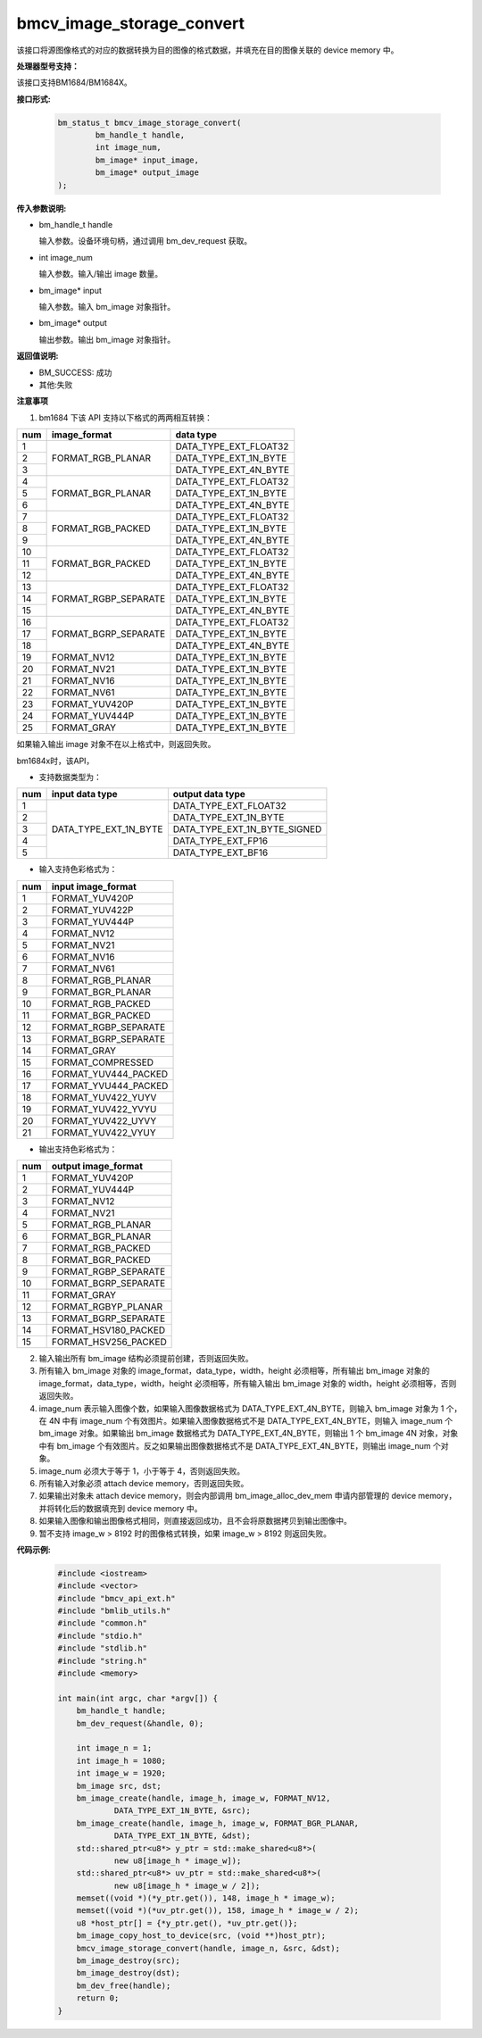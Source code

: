bmcv_image_storage_convert
==========================

该接口将源图像格式的对应的数据转换为目的图像的格式数据，并填充在目的图像关联的 device memory 中。


**处理器型号支持：**

该接口支持BM1684/BM1684X。


**接口形式:**

    .. code-block:: c

        bm_status_t bmcv_image_storage_convert(
                bm_handle_t handle,
                int image_num,
                bm_image* input_image,
                bm_image* output_image
        );


**传入参数说明:**

* bm_handle_t handle

  输入参数。设备环境句柄，通过调用 bm_dev_request 获取。

* int image_num

  输入参数。输入/输出 image 数量。

* bm_image* input

  输入参数。输入 bm_image 对象指针。

* bm_image* output

  输出参数。输出 bm_image 对象指针。


**返回值说明:**

* BM_SUCCESS: 成功

* 其他:失败


**注意事项**

1. bm1684 下该 API 支持以下格式的两两相互转换：

+-----+------------------------+-------------------------------+
| num | image_format           | data type                     |
+=====+========================+===============================+
|  1  |                        | DATA_TYPE_EXT_FLOAT32         |
+-----+                        +-------------------------------+
|  2  | FORMAT_RGB_PLANAR      | DATA_TYPE_EXT_1N_BYTE         |
+-----+                        +-------------------------------+
|  3  |                        | DATA_TYPE_EXT_4N_BYTE         |
+-----+------------------------+-------------------------------+
|  4  |                        | DATA_TYPE_EXT_FLOAT32         |
+-----+                        +-------------------------------+
|  5  | FORMAT_BGR_PLANAR      | DATA_TYPE_EXT_1N_BYTE         |
+-----+                        +-------------------------------+
|  6  |                        | DATA_TYPE_EXT_4N_BYTE         |
+-----+------------------------+-------------------------------+
|  7  |                        | DATA_TYPE_EXT_FLOAT32         |
+-----+                        +-------------------------------+
|  8  | FORMAT_RGB_PACKED      | DATA_TYPE_EXT_1N_BYTE         |
+-----+                        +-------------------------------+
|  9  |                        | DATA_TYPE_EXT_4N_BYTE         |
+-----+------------------------+-------------------------------+
|  10 |                        | DATA_TYPE_EXT_FLOAT32         |
+-----+                        +-------------------------------+
|  11 | FORMAT_BGR_PACKED      | DATA_TYPE_EXT_1N_BYTE         |
+-----+                        +-------------------------------+
|  12 |                        | DATA_TYPE_EXT_4N_BYTE         |
+-----+------------------------+-------------------------------+
|  13 |                        | DATA_TYPE_EXT_FLOAT32         |
+-----+                        +-------------------------------+
|  14 | FORMAT_RGBP_SEPARATE   | DATA_TYPE_EXT_1N_BYTE         |
+-----+                        +-------------------------------+
|  15 |                        | DATA_TYPE_EXT_4N_BYTE         |
+-----+------------------------+-------------------------------+
|  16 |                        | DATA_TYPE_EXT_FLOAT32         |
+-----+                        +-------------------------------+
|  17 | FORMAT_BGRP_SEPARATE   | DATA_TYPE_EXT_1N_BYTE         |
+-----+                        +-------------------------------+
|  18 |                        | DATA_TYPE_EXT_4N_BYTE         |
+-----+------------------------+-------------------------------+
|  19 | FORMAT_NV12            | DATA_TYPE_EXT_1N_BYTE         |
+-----+------------------------+-------------------------------+
|  20 | FORMAT_NV21            | DATA_TYPE_EXT_1N_BYTE         |
+-----+------------------------+-------------------------------+
|  21 | FORMAT_NV16            | DATA_TYPE_EXT_1N_BYTE         |
+-----+------------------------+-------------------------------+
|  22 | FORMAT_NV61            | DATA_TYPE_EXT_1N_BYTE         |
+-----+------------------------+-------------------------------+
|  23 | FORMAT_YUV420P         | DATA_TYPE_EXT_1N_BYTE         |
+-----+------------------------+-------------------------------+
|  24 | FORMAT_YUV444P         | DATA_TYPE_EXT_1N_BYTE         |
+-----+------------------------+-------------------------------+
|  25 | FORMAT_GRAY            | DATA_TYPE_EXT_1N_BYTE         |
+-----+------------------------+-------------------------------+

如果输入输出 image 对象不在以上格式中，则返回失败。

bm1684x时，该API，

- 支持数据类型为：

+-----+------------------------+-------------------------------+
| num | input data type        | output data type              |
+=====+========================+===============================+
|  1  |                        | DATA_TYPE_EXT_FLOAT32         |
+-----+                        +-------------------------------+
|  2  |                        | DATA_TYPE_EXT_1N_BYTE         |
+-----+                        +-------------------------------+
|  3  | DATA_TYPE_EXT_1N_BYTE  | DATA_TYPE_EXT_1N_BYTE_SIGNED  |
+-----+                        +-------------------------------+
|  4  |                        | DATA_TYPE_EXT_FP16            |
+-----+                        +-------------------------------+
|  5  |                        | DATA_TYPE_EXT_BF16            |
+-----+------------------------+-------------------------------+

- 输入支持色彩格式为：

+-----+-------------------------------+
| num | input image_format            |
+=====+===============================+
|  1  | FORMAT_YUV420P                |
+-----+-------------------------------+
|  2  | FORMAT_YUV422P                |
+-----+-------------------------------+
|  3  | FORMAT_YUV444P                |
+-----+-------------------------------+
|  4  | FORMAT_NV12                   |
+-----+-------------------------------+
|  5  | FORMAT_NV21                   |
+-----+-------------------------------+
|  6  | FORMAT_NV16                   |
+-----+-------------------------------+
|  7  | FORMAT_NV61                   |
+-----+-------------------------------+
|  8  | FORMAT_RGB_PLANAR             |
+-----+-------------------------------+
|  9  | FORMAT_BGR_PLANAR             |
+-----+-------------------------------+
|  10 | FORMAT_RGB_PACKED             |
+-----+-------------------------------+
|  11 | FORMAT_BGR_PACKED             |
+-----+-------------------------------+
|  12 | FORMAT_RGBP_SEPARATE          |
+-----+-------------------------------+
|  13 | FORMAT_BGRP_SEPARATE          |
+-----+-------------------------------+
|  14 | FORMAT_GRAY                   |
+-----+-------------------------------+
|  15 | FORMAT_COMPRESSED             |
+-----+-------------------------------+
|  16 | FORMAT_YUV444_PACKED          |
+-----+-------------------------------+
|  17 | FORMAT_YVU444_PACKED          |
+-----+-------------------------------+
|  18 | FORMAT_YUV422_YUYV            |
+-----+-------------------------------+
|  19 | FORMAT_YUV422_YVYU            |
+-----+-------------------------------+
|  20 | FORMAT_YUV422_UYVY            |
+-----+-------------------------------+
|  21 | FORMAT_YUV422_VYUY            |
+-----+-------------------------------+


- 输出支持色彩格式为：

+-----+-------------------------------+
| num | output image_format           |
+=====+===============================+
|  1  | FORMAT_YUV420P                |
+-----+-------------------------------+
|  2  | FORMAT_YUV444P                |
+-----+-------------------------------+
|  3  | FORMAT_NV12                   |
+-----+-------------------------------+
|  4  | FORMAT_NV21                   |
+-----+-------------------------------+
|  5  | FORMAT_RGB_PLANAR             |
+-----+-------------------------------+
|  6  | FORMAT_BGR_PLANAR             |
+-----+-------------------------------+
|  7  | FORMAT_RGB_PACKED             |
+-----+-------------------------------+
|  8  | FORMAT_BGR_PACKED             |
+-----+-------------------------------+
|  9  | FORMAT_RGBP_SEPARATE          |
+-----+-------------------------------+
|  10 | FORMAT_BGRP_SEPARATE          |
+-----+-------------------------------+
|  11 | FORMAT_GRAY                   |
+-----+-------------------------------+
|  12 | FORMAT_RGBYP_PLANAR           |
+-----+-------------------------------+
|  13 | FORMAT_BGRP_SEPARATE          |
+-----+-------------------------------+
|  14 | FORMAT_HSV180_PACKED          |
+-----+-------------------------------+
|  15 | FORMAT_HSV256_PACKED          |
+-----+-------------------------------+

2. 输入输出所有 bm_image 结构必须提前创建，否则返回失败。

3. 所有输入 bm_image 对象的 image_format，data_type，width，height 必须相等，所有输出 bm_image 对象的 image_format，data_type，width，height 必须相等，所有输入输出 bm_image 对象的 width，height 必须相等，否则返回失败。

4. image_num 表示输入图像个数，如果输入图像数据格式为 DATA_TYPE_EXT_4N_BYTE，则输入 bm_image 对象为 1 个，在 4N 中有 image_num 个有效图片。如果输入图像数据格式不是 DATA_TYPE_EXT_4N_BYTE，则输入 image_num 个 bm_image 对象。如果输出 bm_image 数据格式为 DATA_TYPE_EXT_4N_BYTE，则输出 1 个 bm_image 4N 对象，对象中有 bm_image 个有效图片。反之如果输出图像数据格式不是 DATA_TYPE_EXT_4N_BYTE，则输出 image_num 个对象。

5. image_num 必须大于等于 1，小于等于 4，否则返回失败。

6. 所有输入对象必须 attach device memory，否则返回失败。

7. 如果输出对象未 attach device memory，则会内部调用 bm_image_alloc_dev_mem 申请内部管理的 device memory，并将转化后的数据填充到 device memory 中。

8. 如果输入图像和输出图像格式相同，则直接返回成功，且不会将原数据拷贝到输出图像中。

9. 暂不支持 image_w > 8192 时的图像格式转换，如果 image_w > 8192 则返回失败。


**代码示例:**

    .. code-block:: c

        #include <iostream>
        #include <vector>
        #include "bmcv_api_ext.h"
        #include "bmlib_utils.h"
        #include "common.h"
        #include "stdio.h"
        #include "stdlib.h"
        #include "string.h"
        #include <memory>

        int main(int argc, char *argv[]) {
            bm_handle_t handle;
            bm_dev_request(&handle, 0);

            int image_n = 1;
            int image_h = 1080;
            int image_w = 1920;
            bm_image src, dst;
            bm_image_create(handle, image_h, image_w, FORMAT_NV12,
                    DATA_TYPE_EXT_1N_BYTE, &src);
            bm_image_create(handle, image_h, image_w, FORMAT_BGR_PLANAR,
                    DATA_TYPE_EXT_1N_BYTE, &dst);
            std::shared_ptr<u8*> y_ptr = std::make_shared<u8*>(
                    new u8[image_h * image_w]);
            std::shared_ptr<u8*> uv_ptr = std::make_shared<u8*>(
                    new u8[image_h * image_w / 2]);
            memset((void *)(*y_ptr.get()), 148, image_h * image_w);
            memset((void *)(*uv_ptr.get()), 158, image_h * image_w / 2);
            u8 *host_ptr[] = {*y_ptr.get(), *uv_ptr.get()};
            bm_image_copy_host_to_device(src, (void **)host_ptr);
            bmcv_image_storage_convert(handle, image_n, &src, &dst);
            bm_image_destroy(src);
            bm_image_destroy(dst);
            bm_dev_free(handle);
            return 0;
        }
